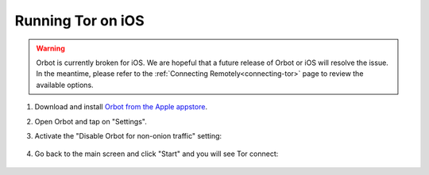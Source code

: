 .. _tor-ios:

==================
Running Tor on iOS
==================

.. warning:: Orbot is currently broken for iOS. We are hopeful that a future release of Orbot or iOS will resolve the issue. In the meantime, please refer to the :ref:`Connecting Remotely<connecting-tor>` page to review the available options.

#. Download and install `Orbot from the Apple appstore <https://apps.apple.com/us/app/orbot/id1609461599>`_.
#. Open Orbot and tap on "Settings".
#. Activate the "Disable Orbot for non-onion traffic" setting:
  
    .. figure:: /_static/images/tor/ios-orbot-settings-oniononlymode.png
      :width: 25%
      :alt: iOS Orbot -> Settings -> Onion-Only Mode

#. Go back to the main screen and click "Start" and you will see Tor connect:

    .. figure:: /_static/images/tor/ios-orbot-connecting-full.png
      :width: 35%
      :alt: iOS Orbot Connecting to Tor

